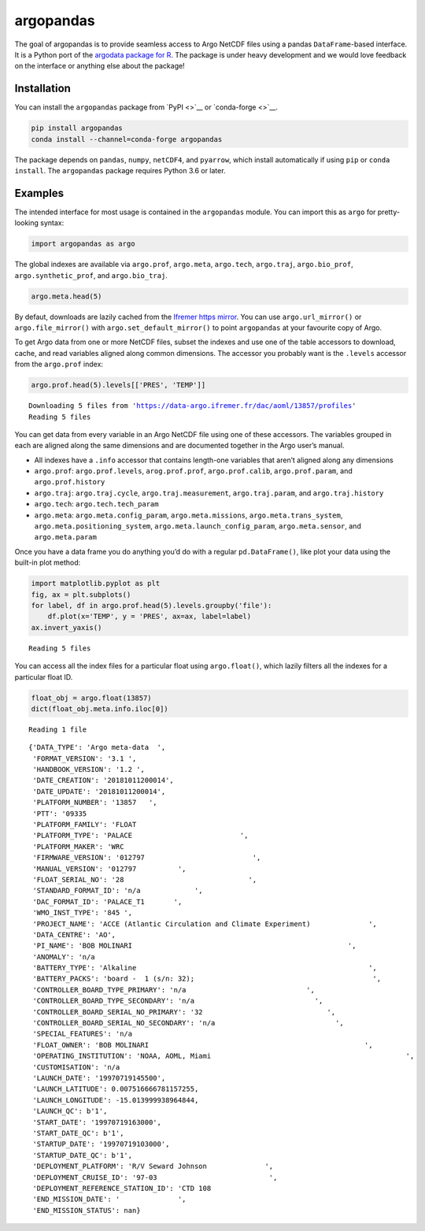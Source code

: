 argopandas
==========

|Check| |Codecov test coverage| |argopandas on PyPi| |Documentation|
|argopandas on GitHub|

The goal of argopandas is to provide seamless access to Argo NetCDF
files using a pandas ``DataFrame``-based interface. It is a Python port
of the `argodata package for
R <https://github.com/ArgoCanada/argodata>`__. The package is under
heavy development and we would love feedback on the interface or
anything else about the package!

Installation
------------

You can install the ``argopandas`` package from `PyPI <>`__ or
`conda-forge <>`__.

.. code:: bash

   pip install argopandas
   conda install --channel=conda-forge argopandas

The package depends on ``pandas``, ``numpy``, ``netCDF4``, and
``pyarrow``, which install automatically if using ``pip`` or
``conda install``. The ``argopandas`` package requires Python 3.6 or
later.

Examples
--------

The intended interface for most usage is contained in the ``argopandas``
module. You can import this as ``argo`` for pretty-looking syntax:

.. |Check| image:: https://github.com/ArgoCanada/argopandas/actions/workflows/check.yaml/badge.svg
   :target: https://github.com/ArgoCanada/argopandas/actions/workflows/check.yaml
.. |Codecov test coverage| image:: https://codecov.io/gh/ArgoCanada/argopandas/branch/master/graph/badge.svg
   :target: https://codecov.io/gh/ArgoCanada/argopandas?branch=master
.. |argopandas on PyPi| image:: https://pypip.in/v/argopandas/badge.svg
   :target: https://pypi.org/project/argopandas/
.. |Documentation| image:: https://img.shields.io/badge/Documentation-released-yellow
   :target: https://argocanada.github.io/argopandas/released
.. |argopandas on GitHub| image:: https://img.shields.io/badge/GitHub-ArgoCanada%2Fargopandas-blue
   :target: https://github.com/ArgoCanada/argopandas

.. code:: ipython3

    import argopandas as argo

The global indexes are available via ``argo.prof``, ``argo.meta``,
``argo.tech``, ``argo.traj``, ``argo.bio_prof``,
``argo.synthetic_prof``, and ``argo.bio_traj``.

.. code:: ipython3

    argo.meta.head(5)




.. raw:: html

    <div>
    <style scoped>
        .dataframe tbody tr th:only-of-type {
            vertical-align: middle;
        }
    
        .dataframe tbody tr th {
            vertical-align: top;
        }
    
        .dataframe thead th {
            text-align: right;
        }
    </style>
    <table border="1" class="dataframe">
      <thead>
        <tr style="text-align: right;">
          <th></th>
          <th>file</th>
          <th>profiler_type</th>
          <th>institution</th>
          <th>date_update</th>
        </tr>
      </thead>
      <tbody>
        <tr>
          <th>0</th>
          <td>aoml/13857/13857_meta.nc</td>
          <td>845</td>
          <td>AO</td>
          <td>2018-10-11 20:00:14+00:00</td>
        </tr>
        <tr>
          <th>1</th>
          <td>aoml/13858/13858_meta.nc</td>
          <td>845</td>
          <td>AO</td>
          <td>2018-10-11 20:00:15+00:00</td>
        </tr>
        <tr>
          <th>2</th>
          <td>aoml/13859/13859_meta.nc</td>
          <td>845</td>
          <td>AO</td>
          <td>2018-10-11 20:00:25+00:00</td>
        </tr>
        <tr>
          <th>3</th>
          <td>aoml/15819/15819_meta.nc</td>
          <td>845</td>
          <td>AO</td>
          <td>2018-10-11 20:00:16+00:00</td>
        </tr>
        <tr>
          <th>4</th>
          <td>aoml/15820/15820_meta.nc</td>
          <td>845</td>
          <td>AO</td>
          <td>2018-10-11 20:00:18+00:00</td>
        </tr>
      </tbody>
    </table>
    </div>



By defaut, downloads are lazily cached from the `Ifremer https
mirror <https://data-argo.ifremer.fr>`__. You can use
``argo.url_mirror()`` or ``argo.file_mirror()`` with
``argo.set_default_mirror()`` to point ``argopandas`` at your favourite
copy of Argo.

To get Argo data from one or more NetCDF files, subset the indexes and
use one of the table accessors to download, cache, and read variables
aligned along common dimensions. The accessor you probably want is the
``.levels`` accessor from the ``argo.prof`` index:

.. code:: ipython3

    argo.prof.head(5).levels[['PRES', 'TEMP']]


.. parsed-literal::

    Downloading 5 files from 'https://data-argo.ifremer.fr/dac/aoml/13857/profiles'
    Reading 5 files




.. raw:: html

    <div>
    <style scoped>
        .dataframe tbody tr th:only-of-type {
            vertical-align: middle;
        }
    
        .dataframe tbody tr th {
            vertical-align: top;
        }
    
        .dataframe thead th {
            text-align: right;
        }
    </style>
    <table border="1" class="dataframe">
      <thead>
        <tr style="text-align: right;">
          <th></th>
          <th></th>
          <th></th>
          <th>PRES</th>
          <th>TEMP</th>
        </tr>
        <tr>
          <th>file</th>
          <th>N_PROF</th>
          <th>N_LEVELS</th>
          <th></th>
          <th></th>
        </tr>
      </thead>
      <tbody>
        <tr>
          <th rowspan="5" valign="top">aoml/13857/profiles/R13857_001.nc</th>
          <th rowspan="5" valign="top">0</th>
          <th>0</th>
          <td>11.900000</td>
          <td>22.235001</td>
        </tr>
        <tr>
          <th>1</th>
          <td>17.000000</td>
          <td>21.987000</td>
        </tr>
        <tr>
          <th>2</th>
          <td>22.100000</td>
          <td>21.891001</td>
        </tr>
        <tr>
          <th>3</th>
          <td>27.200001</td>
          <td>21.812000</td>
        </tr>
        <tr>
          <th>4</th>
          <td>32.299999</td>
          <td>21.632000</td>
        </tr>
        <tr>
          <th>...</th>
          <th>...</th>
          <th>...</th>
          <td>...</td>
          <td>...</td>
        </tr>
        <tr>
          <th rowspan="5" valign="top">aoml/13857/profiles/R13857_005.nc</th>
          <th rowspan="5" valign="top">0</th>
          <th>102</th>
          <td>976.500000</td>
          <td>4.527000</td>
        </tr>
        <tr>
          <th>103</th>
          <td>986.700012</td>
          <td>4.527000</td>
        </tr>
        <tr>
          <th>104</th>
          <td>996.799988</td>
          <td>4.533000</td>
        </tr>
        <tr>
          <th>105</th>
          <td>1007.000000</td>
          <td>4.487000</td>
        </tr>
        <tr>
          <th>106</th>
          <td>1017.200012</td>
          <td>4.471000</td>
        </tr>
      </tbody>
    </table>
    <p>551 rows × 2 columns</p>
    </div>



You can get data from every variable in an Argo NetCDF file using one of
these accessors. The variables grouped in each are aligned along the
same dimensions and are documented together in the Argo user’s manual.

-  All indexes have a ``.info`` accessor that contains length-one
   variables that aren’t aligned along any dimensions
-  ``argo.prof``: ``argo.prof.levels``, ``arog.prof.prof``,
   ``argo.prof.calib``, ``argo.prof.param``, and ``argo.prof.history``
-  ``argo.traj``: ``argo.traj.cycle``, ``argo.traj.measurement``,
   ``argo.traj.param``, and ``argo.traj.history``
-  ``argo.tech``: ``argo.tech.tech_param``
-  ``argo.meta``: ``argo.meta.config_param``, ``argo.meta.missions``,
   ``argo.meta.trans_system``, ``argo.meta.positioning_system``,
   ``argo.meta.launch_config_param``, ``argo.meta.sensor``, and
   ``argo.meta.param``

Once you have a data frame you do anything you’d do with a regular
``pd.DataFrame()``, like plot your data using the built-in plot method:

.. code:: ipython3

    import matplotlib.pyplot as plt
    fig, ax = plt.subplots()
    for label, df in argo.prof.head(5).levels.groupby('file'):
        df.plot(x='TEMP', y = 'PRES', ax=ax, label=label)
    ax.invert_yaxis()


.. parsed-literal::

    Reading 5 files



.. image:: README_files/README_8_1.png


You can access all the index files for a particular float using
``argo.float()``, which lazily filters all the indexes for a particular
float ID.

.. code:: ipython3

    float_obj = argo.float(13857)
    dict(float_obj.meta.info.iloc[0])


.. parsed-literal::

    Reading 1 file




.. parsed-literal::

    {'DATA_TYPE': 'Argo meta-data  ',
     'FORMAT_VERSION': '3.1 ',
     'HANDBOOK_VERSION': '1.2 ',
     'DATE_CREATION': '20181011200014',
     'DATE_UPDATE': '20181011200014',
     'PLATFORM_NUMBER': '13857   ',
     'PTT': '09335                                                                                                                                                                                                                                                           ',
     'PLATFORM_FAMILY': 'FLOAT                                                                                                                                                                                                                                                           ',
     'PLATFORM_TYPE': 'PALACE                          ',
     'PLATFORM_MAKER': 'WRC                                                                                                                                                                                                                                                             ',
     'FIRMWARE_VERSION': '012797                          ',
     'MANUAL_VERSION': '012797          ',
     'FLOAT_SERIAL_NO': '28                              ',
     'STANDARD_FORMAT_ID': 'n/a             ',
     'DAC_FORMAT_ID': 'PALACE_T1       ',
     'WMO_INST_TYPE': '845 ',
     'PROJECT_NAME': 'ACCE (Atlantic Circulation and Climate Experiment)              ',
     'DATA_CENTRE': 'AO',
     'PI_NAME': 'BOB MOLINARI                                                    ',
     'ANOMALY': 'n/a                                                                                                                                                                                                                                                             ',
     'BATTERY_TYPE': 'Alkaline                                                        ',
     'BATTERY_PACKS': 'board -  1 (s/n: 32);                                           ',
     'CONTROLLER_BOARD_TYPE_PRIMARY': 'n/a                             ',
     'CONTROLLER_BOARD_TYPE_SECONDARY': 'n/a                             ',
     'CONTROLLER_BOARD_SERIAL_NO_PRIMARY': '32                              ',
     'CONTROLLER_BOARD_SERIAL_NO_SECONDARY': 'n/a                             ',
     'SPECIAL_FEATURES': 'n/a                                                                                                                                                                                                                                                                                                                                                                                                                                                                                                                                                                                                                                                                                                                                                                                                                                                                                                                                                                                                                                                             ',
     'FLOAT_OWNER': 'BOB MOLINARI                                                    ',
     'OPERATING_INSTITUTION': 'NOAA, AOML, Miami                                               ',
     'CUSTOMISATION': 'n/a                                                                                                                                                                                                                                                                                                                                                                                                                                                                                                                                                                                                                                                                                                                                                                                                                                                                                                                                                                                                                                                             ',
     'LAUNCH_DATE': '19970719145500',
     'LAUNCH_LATITUDE': 0.007516666781157255,
     'LAUNCH_LONGITUDE': -15.013999938964844,
     'LAUNCH_QC': b'1',
     'START_DATE': '19970719163000',
     'START_DATE_QC': b'1',
     'STARTUP_DATE': '19970719103000',
     'STARTUP_DATE_QC': b'1',
     'DEPLOYMENT_PLATFORM': 'R/V Seward Johnson              ',
     'DEPLOYMENT_CRUISE_ID': '97-03                           ',
     'DEPLOYMENT_REFERENCE_STATION_ID': 'CTD 108                                                                                                                                                                                                                                                         ',
     'END_MISSION_DATE': '              ',
     'END_MISSION_STATUS': nan}


